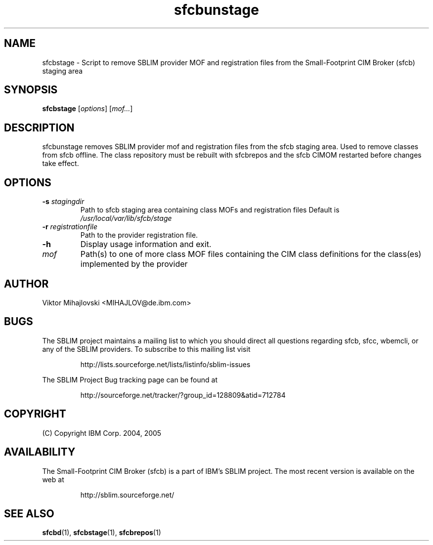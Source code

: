 .ig
(C) Copyright IBM Corp. 2004, 2005
                                                                                
Permission is granted to make and distribute verbatim copies of
this manual provided the copyright notice and this permission notice
are preserved on all copies.
                                                                                
Permission is granted to copy and distribute modified versions of this
manual under the conditions for verbatim copying, provided that the
entire resulting derived work is distributed under the terms of a
permission notice identical to this one.
..

.TH sfcbunstage 1 "August 2005" "sfcbunstage Version 1.0"
.SH NAME
sfcbstage \- Script to remove SBLIM provider MOF and registration files from the Small-Footprint CIM Broker (sfcb) staging area
.SH SYNOPSIS
.B sfcbstage
[\fIoptions\fR] [\fImof...\fR]
.SH DESCRIPTION
sfcbunstage removes SBLIM provider mof and registration files from the sfcb staging area.
Used to remove classes from sfcb offline. The class repository must be rebuilt
with sfcbrepos and the sfcb CIMOM restarted before changes take effect.
.SH OPTIONS
.TP
\fB\-s\fR \fIstagingdir\fR
Path to sfcb staging area containing class MOFs and registration files
Default is \fI/usr/local/var/lib/sfcb/stage\fR
.TP
\fB\-r\fR \fIregistrationfile\fR
Path to the provider registration file.
.TP
\fB\-h\fR
Display usage information and exit.
.TP
\fImof\fR
Path(s) to one of more class MOF files containing the CIM class definitions
for the class(es) implemented by the provider
.SH AUTHOR
Viktor Mihajlovski <MIHAJLOV@de.ibm.com>
.SH BUGS
.PP
The SBLIM project maintains a mailing list to which you should direct all
questions regarding sfcb, sfcc, wbemcli, or any of the SBLIM providers.
To subscribe to this mailing list visit
.IP
http://lists.sourceforge.net/lists/listinfo/sblim-issues
.PP
The SBLIM Project Bug tracking page can be found at
.IP
http://sourceforge.net/tracker/?group_id=128809&atid=712784
.SH COPYRIGHT
(C) Copyright IBM Corp. 2004, 2005
.SH AVAILABILITY
The Small-Footprint CIM Broker (sfcb) is a part of IBM's SBLIM project.
The most recent version is available on the web at
.IP
http://sblim.sourceforge.net/
.SH "SEE ALSO"
.BR sfcbd (1),
.BR sfcbstage (1),
.BR sfcbrepos (1)